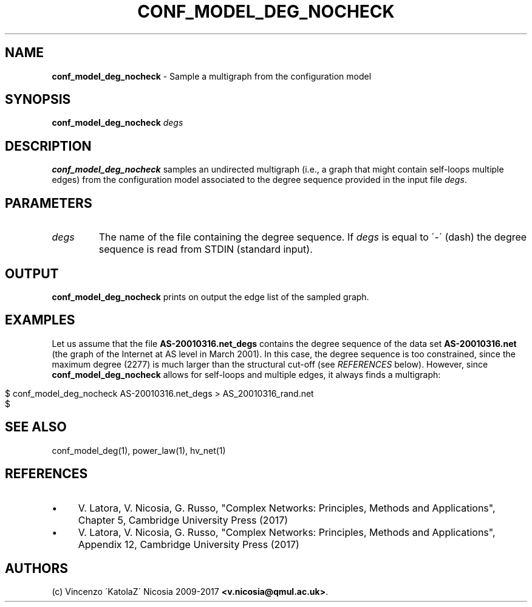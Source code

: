 .\" generated with Ronn/v0.7.3
.\" http://github.com/rtomayko/ronn/tree/0.7.3
.
.TH "CONF_MODEL_DEG_NOCHECK" "1" "September 2017" "www.complex-networks.net" "www.complex-networks.net"
.
.SH "NAME"
\fBconf_model_deg_nocheck\fR \- Sample a multigraph from the configuration model
.
.SH "SYNOPSIS"
\fBconf_model_deg_nocheck\fR \fIdegs\fR
.
.SH "DESCRIPTION"
\fBconf_model_deg_nocheck\fR samples an undirected multigraph (i\.e\., a graph that might contain self\-loops multiple edges) from the configuration model associated to the degree sequence provided in the input file \fIdegs\fR\.
.
.SH "PARAMETERS"
.
.TP
\fIdegs\fR
The name of the file containing the degree sequence\. If \fIdegs\fR is equal to \'\-\' (dash) the degree sequence is read from STDIN (standard input)\.
.
.SH "OUTPUT"
\fBconf_model_deg_nocheck\fR prints on output the edge list of the sampled graph\.
.
.SH "EXAMPLES"
Let us assume that the file \fBAS\-20010316\.net_degs\fR contains the degree sequence of the data set \fBAS\-20010316\.net\fR (the graph of the Internet at AS level in March 2001)\. In this case, the degree sequence is too constrained, since the maximum degree (2277) is much larger than the structural cut\-off (see \fIREFERENCES\fR below)\. However, since \fBconf_model_deg_nocheck\fR allows for self\-loops and multiple edges, it always finds a multigraph:
.
.IP "" 4
.
.nf

    $ conf_model_deg_nocheck AS\-20010316\.net_degs > AS_20010316_rand\.net
    $
.
.fi
.
.IP "" 0
.
.SH "SEE ALSO"
conf_model_deg(1), power_law(1), hv_net(1)
.
.SH "REFERENCES"
.
.IP "\(bu" 4
V\. Latora, V\. Nicosia, G\. Russo, "Complex Networks: Principles, Methods and Applications", Chapter 5, Cambridge University Press (2017)
.
.IP "\(bu" 4
V\. Latora, V\. Nicosia, G\. Russo, "Complex Networks: Principles, Methods and Applications", Appendix 12, Cambridge University Press (2017)
.
.IP "" 0
.
.SH "AUTHORS"
(c) Vincenzo \'KatolaZ\' Nicosia 2009\-2017 \fB<v\.nicosia@qmul\.ac\.uk>\fR\.

